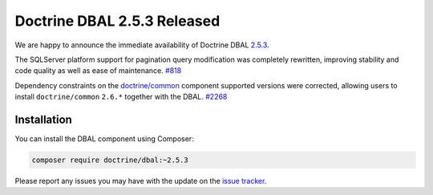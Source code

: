 Doctrine DBAL 2.5.3 Released
============================

We are happy to announce the immediate availability of Doctrine DBAL
`2.5.3 <https://github.com/doctrine/dbal/releases/tag/v2.5.3>`_.

The SQLServer platform support for pagination query modification was
completely rewritten, improving stability and code quality as well as
ease of maintenance. `#818 <https://github.com/doctrine/dbal/issues/818>`_

Dependency constraints on the
`doctrine/common <https://github.com/doctrine/common>`_ component supported
versions were corrected, allowing users to install ``doctrine/common``
``2.6.*`` together with the DBAL. `#2268 <https://github.com/doctrine/dbal/issues/2268>`_

Installation
~~~~~~~~~~~~

You can install the DBAL component using Composer:

.. code-block:: shell

  composer require doctrine/dbal:~2.5.3

Please report any issues you may have with the update on the
`issue tracker <https://github.com/doctrine/dbal/issues>`_.

.. author:: Marco Pivetta <ocramius@gmail.com>
.. categories:: Release
.. tags:: none
.. comments::
